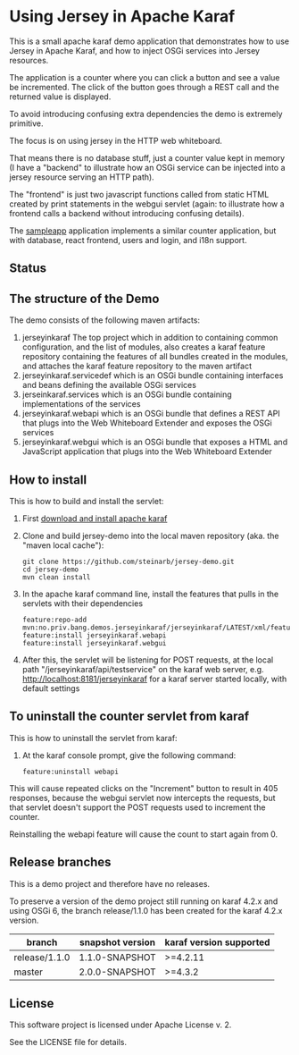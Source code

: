 * Using Jersey in Apache Karaf

This is a small apache karaf demo application that demonstrates how to use Jersey in Apache Karaf, and how to inject OSGi services into Jersey resources.

The application is a counter where you can click a button and see a value be incremented. The click of the button goes through a REST call and the returned value is displayed.

To avoid introducing confusing extra dependencies the demo is extremely primitive.

The focus is on using jersey in the HTTP web whiteboard.

That means there is no database stuff, just a counter value kept in memory (I have a "backend" to illustrate how an OSGi service can be injected into a jersey resource serving an HTTP path).

The "frontend" is just two javascript functions called from static HTML created by print statements in the webgui servlet (again: to illustrate how a frontend calls a backend without introducing confusing details).

The [[https://github.com/steinarb/sampleapp][sampleapp]] application implements a similar counter application, but with database, react frontend, users and login, and i18n support.

** Status

[[https://github.com/steinarb/jersey-demo/actions/workflows/jersey-demo-maven-ci-build.yml][file:https://github.com/steinarb/jersey-demo/actions/workflows/jersey-demo-maven-ci-build.yml/badge.svg]]
[[https://coveralls.io/github/steinarb/jersey-demo][file:https://coveralls.io/repos/github/steinarb/jersey-demo/badge.svg]]
[[https://sonarcloud.io/summary/new_code?id=steinarb_jersey-demo][file:https://sonarcloud.io/api/project_badges/measure?project=steinarb_jersey-demo&metric=alert_status#.svg]]
[[https://maven-badges.herokuapp.com/maven-central/no.priv.bang.demos.jerseyinkaraf/jersey-demo][file:https://maven-badges.herokuapp.com/maven-central/no.priv.bang.demos.jerseyinkaraf/jersey-demo/badge.svg]]

[[https://sonarcloud.io/summary/new_code?id=steinarb_jersey-demo][file:https://sonarcloud.io/images/project_badges/sonarcloud-white.svg]]

[[https://sonarcloud.io/summary/new_code?id=steinarb_jersey-demo][file:https://sonarcloud.io/api/project_badges/measure?project=steinarb_jersey-demo&metric=sqale_index#.svg]]
[[https://sonarcloud.io/summary/new_code?id=steinarb_jersey-demo][file:https://sonarcloud.io/api/project_badges/measure?project=steinarb_jersey-demo&metric=coverage#.svg]]
[[https://sonarcloud.io/summary/new_code?id=steinarb_jersey-demo][file:https://sonarcloud.io/api/project_badges/measure?project=steinarb_jersey-demo&metric=ncloc#.svg]]
[[https://sonarcloud.io/summary/new_code?id=steinarb_jersey-demo][file:https://sonarcloud.io/api/project_badges/measure?project=steinarb_jersey-demo&metric=code_smells#.svg]]
[[https://sonarcloud.io/summary/new_code?id=steinarb_jersey-demo][file:https://sonarcloud.io/api/project_badges/measure?project=steinarb_jersey-demo&metric=sqale_rating#.svg]]
[[https://sonarcloud.io/summary/new_code?id=steinarb_jersey-demo][file:https://sonarcloud.io/api/project_badges/measure?project=steinarb_jersey-demo&metric=security_rating#.svg]]
[[https://sonarcloud.io/summary/new_code?id=steinarb_jersey-demo][file:https://sonarcloud.io/api/project_badges/measure?project=steinarb_jersey-demo&metric=bugs#.svg]]
[[https://sonarcloud.io/summary/new_code?id=steinarb_jersey-demo][file:https://sonarcloud.io/api/project_badges/measure?project=steinarb_jersey-demo&metric=vulnerabilities#.svg]]
[[https://sonarcloud.io/summary/new_code?id=steinarb_jersey-demo][file:https://sonarcloud.io/api/project_badges/measure?project=steinarb_jersey-demo&metric=duplicated_lines_density#.svg]]
[[https://sonarcloud.io/summary/new_code?id=steinarb_jersey-demo][file:https://sonarcloud.io/api/project_badges/measure?project=steinarb_jersey-demo&metric=reliability_rating#.svg]]
** The structure of the Demo

The demo consists of the following maven artifacts:
 1. jerseyinkaraf The top project which in addition to containing common configuration, and the list of modules, also creates a karaf feature repository containing the features of all bundles created in the modules, and attaches the karaf feature repository to the maven artifact
 2. jerseyinkaraf.servicedef which is an OSGi bundle containing interfaces and beans defining the available OSGi services
 3. jerseinkaraf.services which is an OSGi bundle containing implementations of the services
 4. jerseyinkaraf.webapi which is an OSGi bundle that defines a REST API that plugs into the Web Whiteboard Extender and exposes the OSGi services
 5. jerseyinkaraf.webgui which is an OSGi bundle that exposes a HTML and JavaScript application that plugs into the Web Whiteboard Extender

** How to install

This is how to build and install the servlet:
 1. First [[https://karaf.apache.org/manual/latest/quick-start.html#_quick_start][download and install apache karaf]]
 2. Clone and build jersey-demo into the local maven repository (aka. the "maven local cache"):
    #+BEGIN_EXAMPLE
      git clone https://github.com/steinarb/jersey-demo.git
      cd jersey-demo
      mvn clean install
    #+END_EXAMPLE
 3. In the apache karaf command line, install the features that pulls in the servlets with their dependencies
    #+BEGIN_EXAMPLE
      feature:repo-add mvn:no.priv.bang.demos.jerseyinkaraf/jerseyinkaraf/LATEST/xml/features
      feature:install jerseyinkaraf.webapi
      feature:install jerseyinkaraf.webgui
    #+END_EXAMPLE
 4. After this, the servlet will be listening for POST requests, at the local path "/jerseyinkaraf/api/testservice" on the karaf web server, e.g. http://localhost:8181/jerseyinkaraf for a karaf server started locally, with default settings

** To uninstall the counter servlet from karaf

This is how to uninstall the servlet from karaf:
 1. At the karaf console prompt, give the following command:
    #+BEGIN_EXAMPLE
      feature:uninstall webapi
    #+END_EXAMPLE

This will cause repeated clicks on the "Increment" button to result in 405 responses, because the webgui servlet now intercepts the requests, but that servlet doesn't support the POST requests used to increment the counter.

Reinstalling the webapi feature will cause the count to start again from 0.

** Release branches

This is a demo project and therefore have no releases.

To preserve a version of the demo project still running on karaf 4.2.x and using OSGi 6, the branch release/1.1.0 has been created for the karaf 4.2.x version.

| branch        | snapshot version | karaf version supported |
|---------------+------------------+-------------------------|
| release/1.1.0 | 1.1.0-SNAPSHOT   | >=4.2.11                |
| master        | 2.0.0-SNAPSHOT   | >=4.3.2                 |

** License

This software project is licensed under Apache License v. 2.

See the LICENSE file for details.
